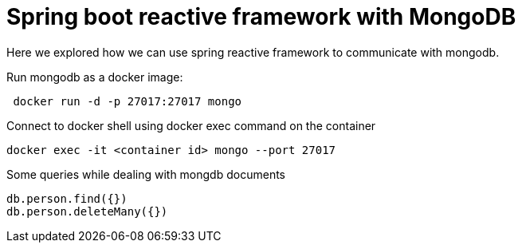 = Spring boot reactive framework with MongoDB

Here we explored how we can use spring reactive framework to communicate with mongodb.

Run mongodb as a docker image:
```
 docker run -d -p 27017:27017 mongo
```

Connect to docker shell using docker exec command on the container
```
docker exec -it <container id> mongo --port 27017
```
Some queries while dealing with mongdb documents
```
db.person.find({})
db.person.deleteMany({})
```
